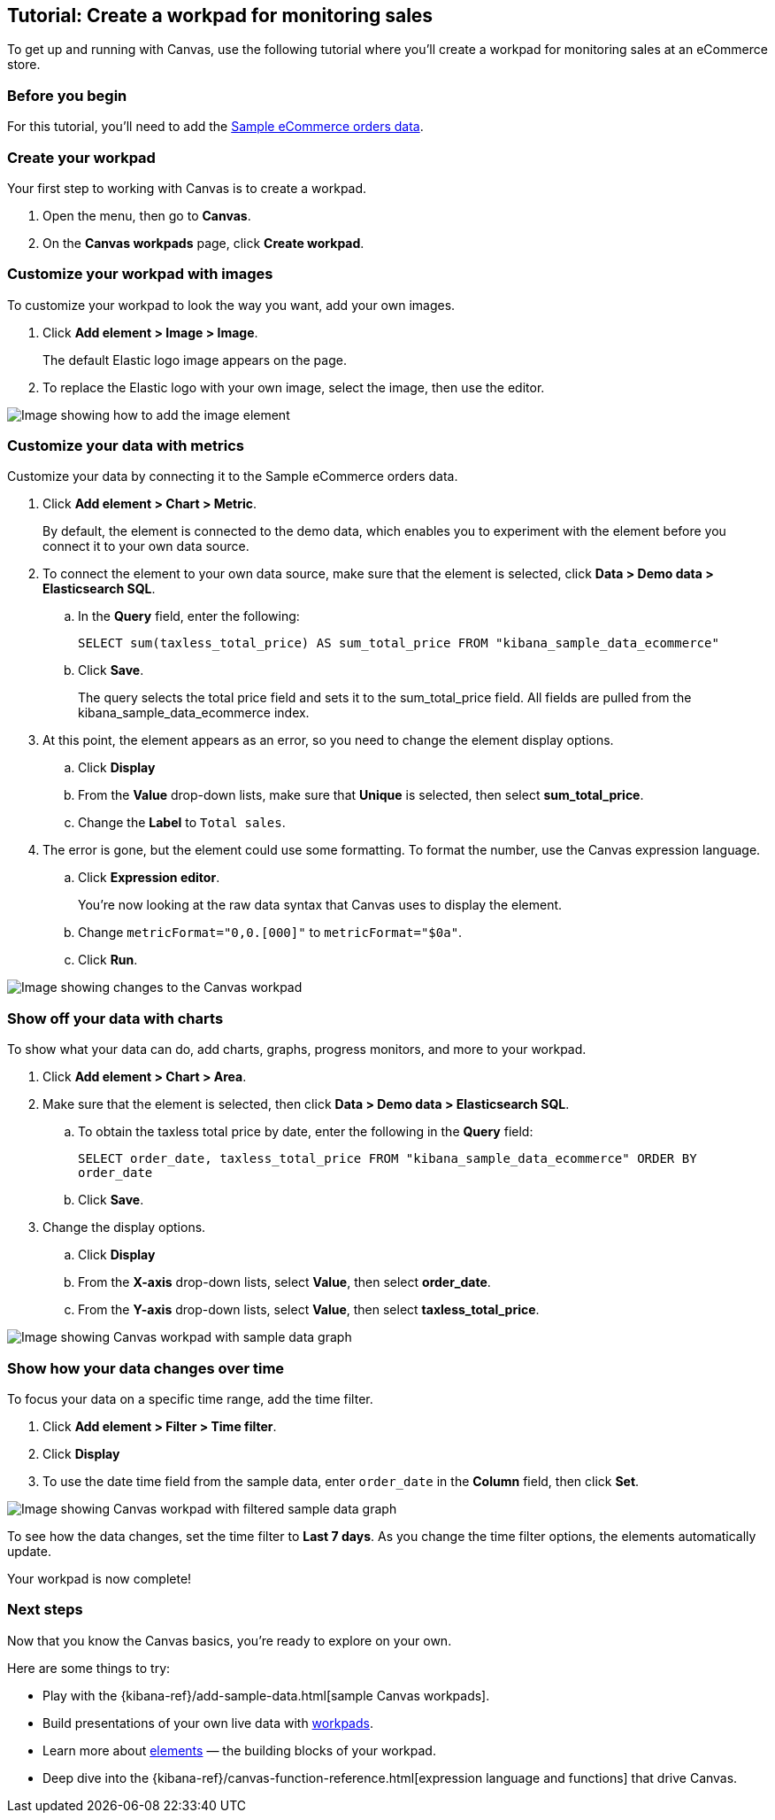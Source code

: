 [role="xpack"]
[[canvas-tutorial]]
== Tutorial: Create a workpad for monitoring sales

To get up and running with Canvas, use the following tutorial where you'll create a workpad for monitoring sales at an eCommerce store.

[float]
=== Before you begin

For this tutorial, you'll need to add the <<add-sample-data, Sample eCommerce orders data>>.

[float]
=== Create your workpad

Your first step to working with Canvas is to create a workpad.

. Open the menu, then go to *Canvas*.

. On the *Canvas workpads* page, click *Create workpad*.

[float]
=== Customize your workpad with images

To customize your workpad to look the way you want, add your own images.

. Click *Add element > Image > Image*.
+
The default Elastic logo image appears on the page.

. To replace the Elastic logo with your own image, select the image, then use the editor.

[role="screenshot"]
image::images/canvas-image-element.png[Image showing how to add the image element]

[float]
=== Customize your data with metrics

Customize your data by connecting it to the Sample eCommerce orders data.

. Click *Add element > Chart > Metric*.
+
By default, the element is connected to the demo data, which enables you to experiment with the element before you connect it to your own data source.

. To connect the element to your own data source, make sure that the element is selected, click *Data > Demo data > Elasticsearch SQL*.

.. In the *Query* field, enter the following:
+
`SELECT sum(taxless_total_price) AS sum_total_price FROM "kibana_sample_data_ecommerce"`

.. Click *Save*.
+
The query selects the total price field and sets it to the sum_total_price field. All fields are pulled from the kibana_sample_data_ecommerce index.

. At this point, the element appears as an error, so you need to change the element display options.

.. Click *Display*

.. From the *Value* drop-down lists, make sure that *Unique* is selected, then select *sum_total_price*.

.. Change the *Label* to `Total sales`.

. The error is gone, but the element could use some formatting. To format the number, use the Canvas expression language.

.. Click *Expression editor*.
+
You're now looking at the raw data syntax that Canvas uses to display the element.

.. Change `metricFormat="0,0.[000]"` to `metricFormat="$0a"`.

.. Click *Run*.

[role="screenshot"]
image::images/canvas-metric-element.png[Image showing changes to the Canvas workpad]

[float]
=== Show off your data with charts

To show what your data can do, add charts, graphs, progress monitors, and more to your workpad.

. Click *Add element > Chart > Area*.

. Make sure that the element is selected, then click *Data > Demo data > Elasticsearch SQL*.

.. To obtain the taxless total price by date, enter the following in the *Query* field:
+
`SELECT order_date, taxless_total_price FROM "kibana_sample_data_ecommerce" ORDER BY order_date`

.. Click *Save*.

. Change the display options.

.. Click *Display*

.. From the *X-axis* drop-down lists, select *Value*, then select *order_date*.

.. From the *Y-axis* drop-down lists, select *Value*, then select *taxless_total_price*.

[role="screenshot"]
image::images/canvas-chart-element.png[Image showing Canvas workpad with sample data graph]

[float]
=== Show how your data changes over time

To focus your data on a specific time range, add the time filter.

. Click *Add element > Filter > Time filter*.

. Click *Display*

. To use the date time field from the sample data, enter `order_date` in the *Column* field, then click *Set*.

[role="screenshot"]
image::images/canvas-timefilter-element.png[Image showing Canvas workpad with filtered sample data graph]

To see how the data changes, set the time filter to *Last 7 days*. As you change the time filter options, the elements automatically update.

Your workpad is now complete!

[float]
=== Next steps
Now that you know the Canvas basics, you're ready to explore on your own.

Here are some things to try:

* Play with the {kibana-ref}/add-sample-data.html[sample Canvas workpads].

* Build presentations of your own live data with <<create-workpads,workpads>>.

* Learn more about <<add-canvas-elements,elements>> &mdash; the building blocks of your workpad.

* Deep dive into the {kibana-ref}/canvas-function-reference.html[expression language and functions] that drive Canvas.
